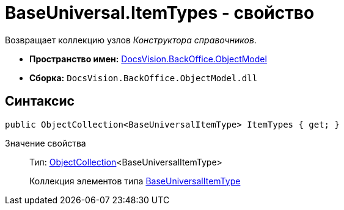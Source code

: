 = BaseUniversal.ItemTypes - свойство

Возвращает коллекцию узлов _Конструктора справочников_.

* *Пространство имен:* xref:api/DocsVision/Platform/ObjectModel/ObjectModel_NS.adoc[DocsVision.BackOffice.ObjectModel]
* *Сборка:* `DocsVision.BackOffice.ObjectModel.dll`

== Синтаксис

[source,csharp]
----
public ObjectCollection<BaseUniversalItemType> ItemTypes { get; }
----

Значение свойства::
Тип: xref:api/DocsVision/Platform/ObjectModel/ObjectCollection_CL.adoc[ObjectCollection]<BaseUniversalItemType>
+
Коллекция элементов типа xref:api/DocsVision/BackOffice/ObjectModel/BaseUniversalItemType_CL.adoc[BaseUniversalItemType]
